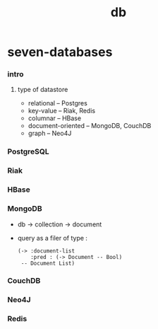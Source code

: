 #+title: db

* seven-databases

*** intro

***** type of datastore

      - relational -- Postgres
      - key-value -- Riak, Redis
      - columnar -- HBase
      - document-oriented -- MongoDB, CouchDB
      - graph -- Neo4J

*** PostgreSQL

*** Riak

*** HBase

*** MongoDB

    - db -> collection -> document

    - query as a filer of type :
      #+begin_src jojo
      (-> :document-list
          :pred : (-> Document -- Bool)
       -- Document List)
      #+end_src

*** CouchDB

*** Neo4J

*** Redis

